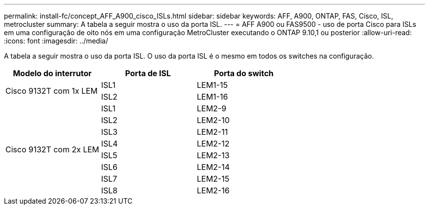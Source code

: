 ---
permalink: install-fc/concept_AFF_A900_cisco_ISLs.html 
sidebar: sidebar 
keywords: AFF, A900, ONTAP, FAS, Cisco, ISL, metrocluster 
summary: A tabela a seguir mostra o uso da porta ISL. 
---
= AFF A900 ou FAS9500 - uso de porta Cisco para ISLs em uma configuração de oito nós em uma configuração MetroCluster executando o ONTAP 9.10,1 ou posterior
:allow-uri-read: 
:icons: font
:imagesdir: ../media/


[role="lead"]
A tabela a seguir mostra o uso da porta ISL. O uso da porta ISL é o mesmo em todos os switches na configuração.

|===
| Modelo do interrutor | Porta de ISL | Porta do switch 


.2+| Cisco 9132T com 1x LEM | ISL1 | LEM1-15 


| ISL2 | LEM1-16 


.8+| Cisco 9132T com 2x LEM | ISL1 | LEM2-9 


| ISL2 | LEM2-10 


| ISL3 | LEM2-11 


| ISL4 | LEM2-12 


| ISL5 | LEM2-13 


| ISL6 | LEM2-14 


| ISL7 | LEM2-15 


| ISL8 | LEM2-16 
|===